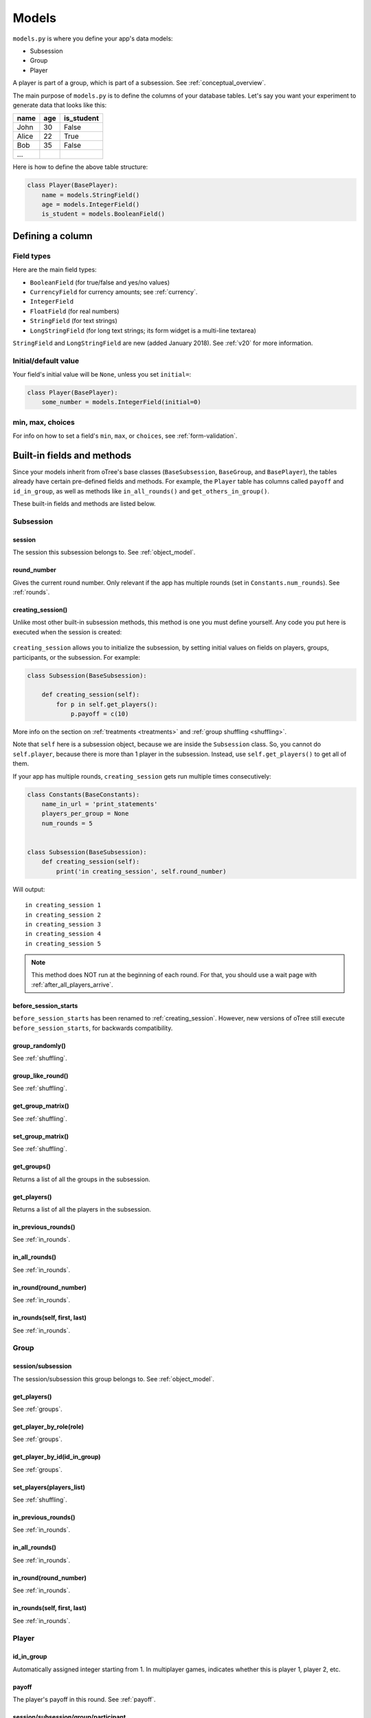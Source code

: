 Models
++++++

``models.py`` is where you define your app's data models:

-  Subsession
-  Group
-  Player

A player is part of a group, which is part of a subsession.
See :ref:`conceptual_overview`.

The main purpose of ``models.py`` is to define the columns of your
database tables. Let's say you want your experiment to generate data
that looks like this:

.. csv-table::
    :header-rows: 1

    name,age,is_student
    John,30,False
    Alice,22,True
    Bob,35,False
    ...

Here is how to define the above table structure:

.. code-block:: python

    class Player(BasePlayer):
        name = models.StringField()
        age = models.IntegerField()
        is_student = models.BooleanField()

Defining a column
=================

Field types
-----------

Here are the main field types:

-   ``BooleanField`` (for true/false and yes/no values)
-   ``CurrencyField`` for currency amounts; see :ref:`currency`.
-   ``IntegerField``
-   ``FloatField`` (for real numbers)
-   ``StringField`` (for text strings)
-   ``LongStringField`` (for long text strings; its form widget is a multi-line textarea)

``StringField`` and ``LongStringField`` are new (added January 2018).
See :ref:`v20` for more information.

Initial/default value
---------------------

Your field's initial value will be ``None``, unless you set ``initial=``:

.. code-block:: python

    class Player(BasePlayer):
        some_number = models.IntegerField(initial=0)


min, max, choices
-----------------

For info on how to set a field's ``min``, ``max``, or ``choices``,
see :ref:`form-validation`.

Built-in fields and methods
===========================

Since your models inherit from oTree's base classes
(``BaseSubsession``, ``BaseGroup``, and ``BasePlayer``),
the tables already have certain pre-defined fields and methods.
For example, the ``Player`` table has columns called ``payoff``
and ``id_in_group``, as well as methods like
``in_all_rounds()`` and ``get_others_in_group()``.

These built-in fields and methods are listed below.


Subsession
----------

session
~~~~~~~

The session this subsession belongs to.
See :ref:`object_model`.


round_number
~~~~~~~~~~~~

Gives the current round number.
Only relevant if the app has multiple rounds
(set in ``Constants.num_rounds``).
See :ref:`rounds`.

.. _creating_session:

creating_session()
~~~~~~~~~~~~~~~~~~

Unlike most other built-in subsession methods,
this method is one you must define yourself.
Any code you put here is executed when the session is created:

.. figure:: _static/creating-session.png

``creating_session`` allows you to initialize the subsession,
by setting initial values on fields on players, groups, participants, or the subsession.
For example:

.. code-block:: python

    class Subsession(BaseSubsession):

        def creating_session(self):
            for p in self.get_players():
                p.payoff = c(10)

More info on the section on :ref:`treatments <treatments>` and
:ref:`group shuffling <shuffling>`.

Note that ``self`` here is a subsession object,
because we are inside the ``Subsession`` class.
So, you cannot do ``self.player``, because there is more than 1 player
in the subsession. Instead, use ``self.get_players()`` to get all of them.

If your app has multiple rounds, ``creating_session`` gets run multiple
times consecutively:

.. code-block:: python

    class Constants(BaseConstants):
        name_in_url = 'print_statements'
        players_per_group = None
        num_rounds = 5


    class Subsession(BaseSubsession):
        def creating_session(self):
            print('in creating_session', self.round_number)

Will output::

    in creating_session 1
    in creating_session 2
    in creating_session 3
    in creating_session 4
    in creating_session 5

.. note::
    This method does NOT run at the beginning of each round.
    For that, you should use a wait page with :ref:`after_all_players_arrive`.

.. _before_session_starts:

before_session_starts
~~~~~~~~~~~~~~~~~~~~~

``before_session_starts`` has been renamed to :ref:`creating_session`.
However, new versions of oTree still execute ``before_session_starts``,
for backwards compatibility.

group_randomly()
~~~~~~~~~~~~~~~~

See :ref:`shuffling`.

group_like_round()
~~~~~~~~~~~~~~~~~~

See :ref:`shuffling`.

get_group_matrix()
~~~~~~~~~~~~~~~~~~

See :ref:`shuffling`.

set_group_matrix()
~~~~~~~~~~~~~~~~~~

See :ref:`shuffling`.


get_groups()
~~~~~~~~~~~~

Returns a list of all the groups in the subsession.

get_players()
~~~~~~~~~~~~~

Returns a list of all the players in the subsession.

in_previous_rounds()
~~~~~~~~~~~~~~~~~~~~

See :ref:`in_rounds`.

in_all_rounds()
~~~~~~~~~~~~~~~

See :ref:`in_rounds`.

in_round(round_number)
~~~~~~~~~~~~~~~~~~~~~~

See :ref:`in_rounds`.

in_rounds(self, first, last)
~~~~~~~~~~~~~~~~~~~~~~~~~~~~

See :ref:`in_rounds`.



Group
-----

session/subsession
~~~~~~~~~~~~~~~~~~

The session/subsession this group belongs to.
See :ref:`object_model`.


get_players()
~~~~~~~~~~~~~

See :ref:`groups`.

get_player_by_role(role)
~~~~~~~~~~~~~~~~~~~~~~~~

See :ref:`groups`.

get_player_by_id(id_in_group)
~~~~~~~~~~~~~~~~~~~~~~~~~~~~~

See :ref:`groups`.

set_players(players_list)
~~~~~~~~~~~~~~~~~~~~~~~~~

See :ref:`shuffling`.

in_previous_rounds()
~~~~~~~~~~~~~~~~~~~~

See :ref:`in_rounds`.

in_all_rounds()
~~~~~~~~~~~~~~~

See :ref:`in_rounds`.

in_round(round_number)
~~~~~~~~~~~~~~~~~~~~~~

See :ref:`in_rounds`.

in_rounds(self, first, last)
~~~~~~~~~~~~~~~~~~~~~~~~~~~~

See :ref:`in_rounds`.

Player
------

id_in_group
~~~~~~~~~~~
Automatically assigned integer starting from 1. In multiplayer games,
indicates whether this is player 1, player 2, etc.

payoff
~~~~~~
The player's payoff in this round. See :ref:`payoff`.

session/subsession/group/participant
~~~~~~~~~~~~~~~~~~~~~~~~~~~~~~~~~~~~

The session/subsession/group/participant this player belongs to.
See :ref:`object_model`.


get_others_in_group()
~~~~~~~~~~~~~~~~~~~~~

See :ref:`groups`.

get_others_in_subsession()
~~~~~~~~~~~~~~~~~~~~~~~~~~

See :ref:`groups`.

.. _role:

role()
~~~~~~

Unlike most other built-in player methods, this is one you define yourself.

This function should return a label with the player's role,
usually depending on ``id_in_group``.

For example::

    def role(self):
        if self.id_in_group == 1:
            return 'buyer'
        if self.id_in_group == 2:
            return 'seller'

Then you can use ``get_player_by_role('seller')`` to get player 2.
See :ref:`groups`.

Also, the player's role will be displayed in the oTree admin interface,
in the "results" tab.

in_previous_rounds()
~~~~~~~~~~~~~~~~~~~~

See :ref:`in_rounds`.

in_all_rounds()
~~~~~~~~~~~~~~~

See :ref:`in_rounds`.

in_round(round_number)
~~~~~~~~~~~~~~~~~~~~~~

See :ref:`in_rounds`.

in_rounds(self, first, last)
~~~~~~~~~~~~~~~~~~~~~~~~~~~~

See :ref:`in_rounds`.

Session
-------

num_participants
~~~~~~~~~~~~~~~~

The number of participants in the session.

config
~~~~~~

See :ref:`edit_config`
and :ref:`session_config_treatments`.

vars
~~~~

See :ref:`session_vars`.

Participant
-----------

vars
~~~~

See :ref:`vars`.

label
~~~~~

See :ref:`participant_label`.

id_in_session
~~~~~~~~~~~~~

The participant's ID in the session. This is the same as the player's
``id_in_subsession``.

payoff
~~~~~~

See :ref:`payoff`.

payoff_plus_participation_fee()
~~~~~~~~~~~~~~~~~~~~~~~~~~~~~~~

See :ref:`payoff`.

.. _constants:

Constants
---------

The ``Constants`` class is the recommended place to put your app's
parameters and constants that do not vary from player
to player.

Here are the required constants:

-   ``name_in_url``: the name used to identify your app in the
    participant's URL.

    For example, if you set it to ``public_goods``, a participant's URL might
    look like this:

    ``http://otree-demo.herokuapp.com/p/zuzepona/public_goods/Introduction/1/``

-  ``players_per_group`` (described in :ref:`groups`)

-  ``num_rounds`` (described in :ref:`rounds`)


Miscellaneous topics
====================

Defining your own methods
-------------------------

You can define your own methods on models.
This helps you keep your code organized as it gets more complex.
For example, you can define a function to set players' payoffs:

.. code-block:: python

    class Group(BaseGroup):
        def set_payoffs(self):
            print('in set_payoffs')
            # etc ...

Just remember to call this function from somewhere, such as your page:

.. code-block:: python

    class MyWaitPage(WaitPage):
        def after_all_players_arrive(self):
            self.group.set_payoffs()

Because it will not be executed automatically, unlike built-in functions
like ``creating_session()``, ``after_all_players_arrive()``, etc.


.. _how_otree_executes_code:

How oTree executes your code
----------------------------

Any code that is not inside a method
is basically *global* and *will only be executed once* --
when the server starts.

Some people write code mistakenly thinking that it will be re-executed for each
new session. For example, someone who wants to generate a random probability that a coin flip will
come up "heads" might do this in models.py:

.. code-block:: python

    class Constants(BaseConstants):
        p = random.random() # wrong
        print('p is', p)

As you can see from the the print output, ``p`` is only
calculated once: when the server starts::

    C:\oTree> otree devserver
    p is 0.9627848454010105

That means it will be the same for all participants in all sessions.

For the same reason, this will not work either:

.. code-block:: python

    class Player(BasePlayer):

        p = models.FloatField(
            # wrong
            initial=random.random()
        )

The solution is to generate the random variables inside a method,
such as :ref:`creating_session`.

What's the difference between "Player" and "player"?
----------------------------------------------------

In your code, you should always use lower-case ``player``,
``group``, and ``subsession``. The only exception is defining the classes
in models.py, where you use ``class Player(BasePlayer)`` etc.

We use uppercase (e.g. ``Player``) when we are referring to the whole table
of players, and lowercase (``player``) when referring to a particular player,
i.e. a row in the table. In Python, ``Player`` is a class, and ``player``
is an instance of that class.

For example, in a template, to display a player's payoff,
we must use ``{{ player.payoff }}``, not ``{{ Player.payoff }}``.

However, for ``Constants``, we always use uppercase.
That's because ``Constants`` is not a database table with instances/rows,
because the constants are the same for all players.

What's the difference between IntegerField and Integer?
-------------------------------------------------------

An ``IntegerField`` is a column in the database table.
An integer is one value in that table.

.. _many-fields:

How to make many fields
-----------------------

Let's say your app has many fields that are almost the same, such as:

.. code-block:: python

    class Player(BasePlayer):

        f1 = models.IntegerField(
            choices=[-1, 0, 1], widget=widgets.RadioSelect,
            blank=True, initial=0
        )
        f2 = models.IntegerField(
            choices=[-1, 0, 1], widget=widgets.RadioSelect,
            blank=True, initial=0
        )
        f3 = models.IntegerField(
            choices=[-1, 0, 1], widget=widgets.RadioSelect,
            blank=True, initial=0
        )
        f4 = models.IntegerField(
            choices=[-1, 0, 1], widget=widgets.RadioSelect,
            blank=True, initial=0
        )
        f5 = models.IntegerField(
            choices=[-1, 0, 1], widget=widgets.RadioSelect,
            blank=True, initial=0
        )
        f6 = models.IntegerField(
            choices=[-1, 0, 1], widget=widgets.RadioSelect,
            blank=True, initial=0
        )
        f7 = models.IntegerField(
            choices=[-1, 0, 1], widget=widgets.RadioSelect,
            blank=True, initial=0
        )
        f8 = models.IntegerField(
            choices=[-1, 0, 1], widget=widgets.RadioSelect,
            blank=True, initial=0
        )
        f9 = models.IntegerField(
            choices=[-1, 0, 1], widget=widgets.RadioSelect,
            blank=True, initial=0
        )
        f10 = models.IntegerField(
            choices=[-1, 0, 1], widget=widgets.RadioSelect,
            blank=True, initial=0
        )

        # etc...

This is quite complex; you should look for a way to simplify.

Are the fields all displayed on separate pages? If so, consider converting
this to a 10-round game with just one field. See the
`real effort <https://github.com/oTree-org/oTree/tree/master/real_effort>`__
sample game for an example of how to just have 1 page that gets looped over many rounds,
varying the question that gets displayed with each round.

If that's not possible, then you can reduce the amount of repeated code
by defining a function that returns a field
(``make_field`` is just an example name; you can call it anything).

.. code-block:: python

    def make_field(label):
        return models.IntegerField(
            choices=[1,2,3,4,5],
            label=label,
            widget=widgets.RadioSelect,
        )

    class Player(BasePlayer):

        q1 = make_field('I am quick to understand things.')
        q2 = make_field('I use difficult words.')
        q3 = make_field('I am full of ideas.')
        q4 = make_field('I have excellent ideas.')


